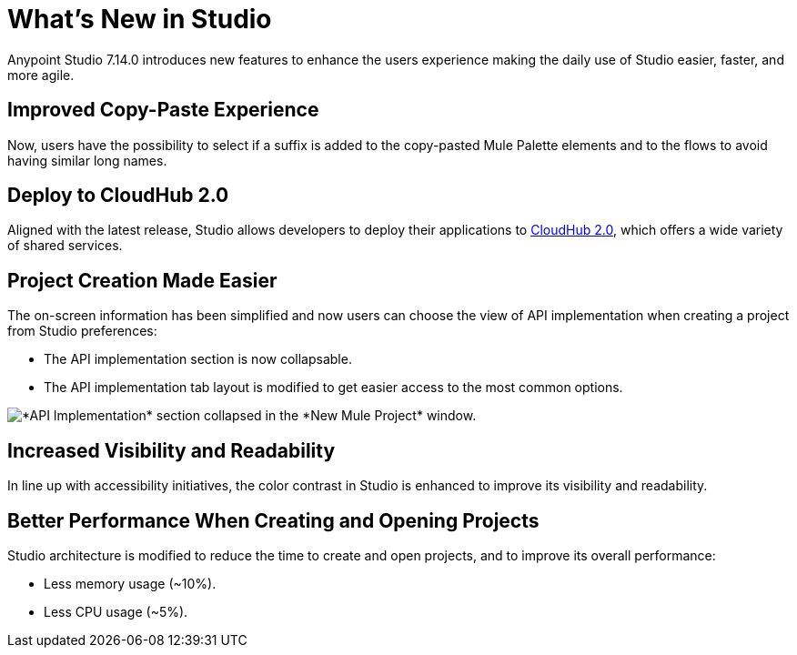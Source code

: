 = What’s New in Studio

Anypoint Studio 7.14.0 introduces new features to enhance the users experience making the daily use of Studio easier, faster, and more agile. 

== Improved Copy-Paste Experience

Now, users have the possibility to select if a suffix is added to the copy-pasted Mule Palette elements and to the flows to avoid having similar long names.

== Deploy to CloudHub 2.0

Aligned with the latest release, Studio allows developers to deploy their applications to https://www.mulesoft.com/platform/saas/cloudhub-ipaas-cloud-based-integration[CloudHub 2.0], which offers a wide variety of shared services.

== Project Creation Made Easier

The on-screen information has been simplified and now users can choose the view of API implementation when creating a project from Studio preferences:

* The API implementation section is now collapsable.
* The API implementation tab layout is modified to get easier access to the most common options.

image::api-implementation-collapsed.png["*API Implementation* section collapsed in the *New Mule Project* window."]

== Increased Visibility and Readability

In line up with accessibility initiatives, the color contrast in Studio is enhanced to improve its visibility and readability.

== Better Performance When Creating and Opening Projects

Studio architecture is modified to reduce the time to create and open projects, and to improve its overall performance:

* Less memory usage (~10%).
* Less CPU usage (~5%).
